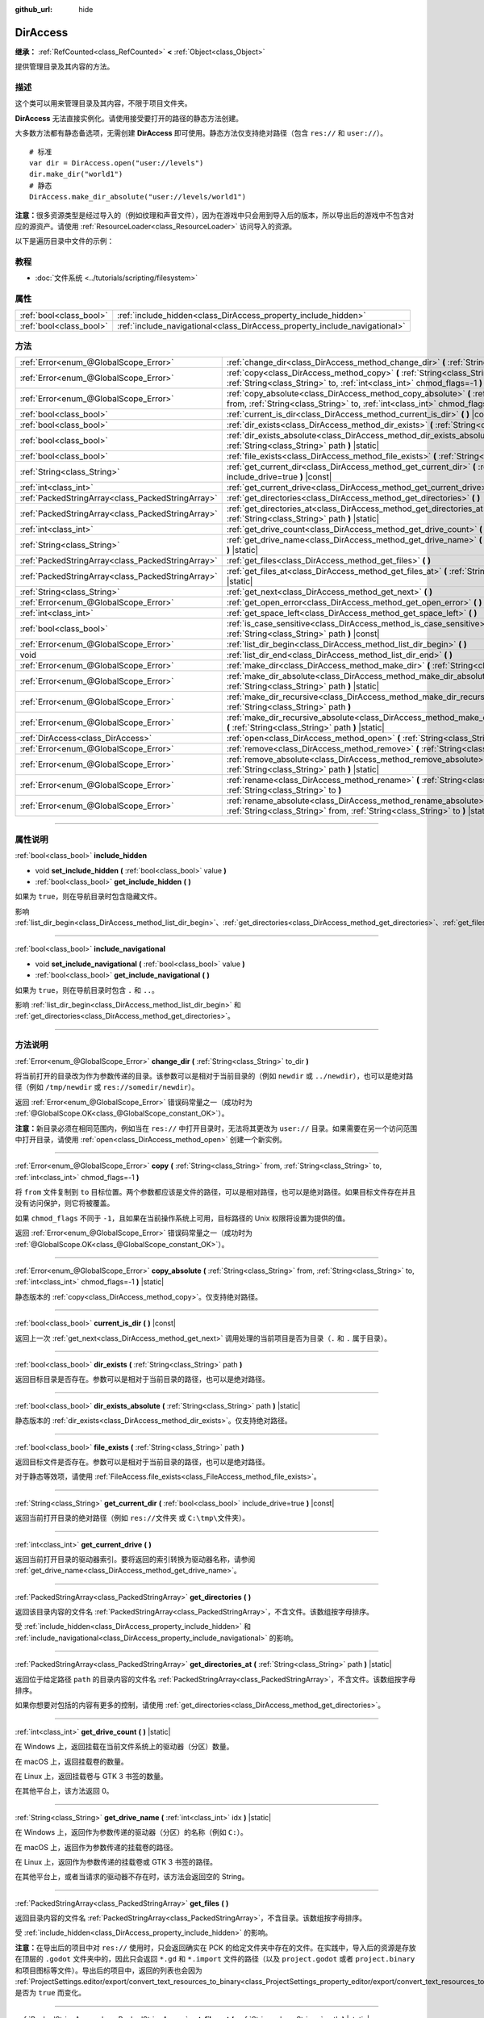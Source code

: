 :github_url: hide

.. DO NOT EDIT THIS FILE!!!
.. Generated automatically from Godot engine sources.
.. Generator: https://github.com/godotengine/godot/tree/master/doc/tools/make_rst.py.
.. XML source: https://github.com/godotengine/godot/tree/master/doc/classes/DirAccess.xml.

.. _class_DirAccess:

DirAccess
=========

**继承：** :ref:`RefCounted<class_RefCounted>` **<** :ref:`Object<class_Object>`

提供管理目录及其内容的方法。

.. rst-class:: classref-introduction-group

描述
----

这个类可以用来管理目录及其内容，不限于项目文件夹。

\ **DirAccess** 无法直接实例化。请使用接受要打开的路径的静态方法创建。

大多数方法都有静态备选项，无需创建 **DirAccess** 即可使用。静态方法仅支持绝对路径（包含 ``res://`` 和 ``user://``\ ）。

::

    # 标准
    var dir = DirAccess.open("user://levels")
    dir.make_dir("world1")
    # 静态
    DirAccess.make_dir_absolute("user://levels/world1")

\ **注意：**\ 很多资源类型是经过导入的（例如纹理和声音文件），因为在游戏中只会用到导入后的版本，所以导出后的游戏中不包含对应的源资产。请使用 :ref:`ResourceLoader<class_ResourceLoader>` 访问导入的资源。

以下是遍历目录中文件的示例：


.. tabs::

 .. code-tab:: gdscript

    func dir_contents(path):
        var dir = DirAccess.open(path)
        if dir:
            dir.list_dir_begin()
            var file_name = dir.get_next()
            while file_name != "":
                if dir.current_is_dir():
                    print("发现目录：" + file_name)
                else:
                    print("发现文件：" + file_name)
                file_name = dir.get_next()
        else:
            print("尝试访问路径时出错。")

 .. code-tab:: csharp

    public void DirContents(string path)
    {
        using var dir = DirAccess.Open(path);
        if (dir != null)
        {
            dir.ListDirBegin();
            string fileName = dir.GetNext();
            while (fileName != "")
            {
                if (dir.CurrentIsDir())
                {
                    GD.Print($"发现目录：{fileName}");
                }
                else
                {
                    GD.Print($"发现文件：{fileName}");
                }
                fileName = dir.GetNext();
            }
        }
        else
        {
            GD.Print("尝试访问路径时出错。");
        }
    }



.. rst-class:: classref-introduction-group

教程
----

- :doc:`文件系统 <../tutorials/scripting/filesystem>`

.. rst-class:: classref-reftable-group

属性
----

.. table::
   :widths: auto

   +-------------------------+----------------------------------------------------------------------------+
   | :ref:`bool<class_bool>` | :ref:`include_hidden<class_DirAccess_property_include_hidden>`             |
   +-------------------------+----------------------------------------------------------------------------+
   | :ref:`bool<class_bool>` | :ref:`include_navigational<class_DirAccess_property_include_navigational>` |
   +-------------------------+----------------------------------------------------------------------------+

.. rst-class:: classref-reftable-group

方法
----

.. table::
   :widths: auto

   +---------------------------------------------------+----------------------------------------------------------------------------------------------------------------------------------------------------------------------------------------+
   | :ref:`Error<enum_@GlobalScope_Error>`             | :ref:`change_dir<class_DirAccess_method_change_dir>` **(** :ref:`String<class_String>` to_dir **)**                                                                                    |
   +---------------------------------------------------+----------------------------------------------------------------------------------------------------------------------------------------------------------------------------------------+
   | :ref:`Error<enum_@GlobalScope_Error>`             | :ref:`copy<class_DirAccess_method_copy>` **(** :ref:`String<class_String>` from, :ref:`String<class_String>` to, :ref:`int<class_int>` chmod_flags=-1 **)**                            |
   +---------------------------------------------------+----------------------------------------------------------------------------------------------------------------------------------------------------------------------------------------+
   | :ref:`Error<enum_@GlobalScope_Error>`             | :ref:`copy_absolute<class_DirAccess_method_copy_absolute>` **(** :ref:`String<class_String>` from, :ref:`String<class_String>` to, :ref:`int<class_int>` chmod_flags=-1 **)** |static| |
   +---------------------------------------------------+----------------------------------------------------------------------------------------------------------------------------------------------------------------------------------------+
   | :ref:`bool<class_bool>`                           | :ref:`current_is_dir<class_DirAccess_method_current_is_dir>` **(** **)** |const|                                                                                                       |
   +---------------------------------------------------+----------------------------------------------------------------------------------------------------------------------------------------------------------------------------------------+
   | :ref:`bool<class_bool>`                           | :ref:`dir_exists<class_DirAccess_method_dir_exists>` **(** :ref:`String<class_String>` path **)**                                                                                      |
   +---------------------------------------------------+----------------------------------------------------------------------------------------------------------------------------------------------------------------------------------------+
   | :ref:`bool<class_bool>`                           | :ref:`dir_exists_absolute<class_DirAccess_method_dir_exists_absolute>` **(** :ref:`String<class_String>` path **)** |static|                                                           |
   +---------------------------------------------------+----------------------------------------------------------------------------------------------------------------------------------------------------------------------------------------+
   | :ref:`bool<class_bool>`                           | :ref:`file_exists<class_DirAccess_method_file_exists>` **(** :ref:`String<class_String>` path **)**                                                                                    |
   +---------------------------------------------------+----------------------------------------------------------------------------------------------------------------------------------------------------------------------------------------+
   | :ref:`String<class_String>`                       | :ref:`get_current_dir<class_DirAccess_method_get_current_dir>` **(** :ref:`bool<class_bool>` include_drive=true **)** |const|                                                          |
   +---------------------------------------------------+----------------------------------------------------------------------------------------------------------------------------------------------------------------------------------------+
   | :ref:`int<class_int>`                             | :ref:`get_current_drive<class_DirAccess_method_get_current_drive>` **(** **)**                                                                                                         |
   +---------------------------------------------------+----------------------------------------------------------------------------------------------------------------------------------------------------------------------------------------+
   | :ref:`PackedStringArray<class_PackedStringArray>` | :ref:`get_directories<class_DirAccess_method_get_directories>` **(** **)**                                                                                                             |
   +---------------------------------------------------+----------------------------------------------------------------------------------------------------------------------------------------------------------------------------------------+
   | :ref:`PackedStringArray<class_PackedStringArray>` | :ref:`get_directories_at<class_DirAccess_method_get_directories_at>` **(** :ref:`String<class_String>` path **)** |static|                                                             |
   +---------------------------------------------------+----------------------------------------------------------------------------------------------------------------------------------------------------------------------------------------+
   | :ref:`int<class_int>`                             | :ref:`get_drive_count<class_DirAccess_method_get_drive_count>` **(** **)** |static|                                                                                                    |
   +---------------------------------------------------+----------------------------------------------------------------------------------------------------------------------------------------------------------------------------------------+
   | :ref:`String<class_String>`                       | :ref:`get_drive_name<class_DirAccess_method_get_drive_name>` **(** :ref:`int<class_int>` idx **)** |static|                                                                            |
   +---------------------------------------------------+----------------------------------------------------------------------------------------------------------------------------------------------------------------------------------------+
   | :ref:`PackedStringArray<class_PackedStringArray>` | :ref:`get_files<class_DirAccess_method_get_files>` **(** **)**                                                                                                                         |
   +---------------------------------------------------+----------------------------------------------------------------------------------------------------------------------------------------------------------------------------------------+
   | :ref:`PackedStringArray<class_PackedStringArray>` | :ref:`get_files_at<class_DirAccess_method_get_files_at>` **(** :ref:`String<class_String>` path **)** |static|                                                                         |
   +---------------------------------------------------+----------------------------------------------------------------------------------------------------------------------------------------------------------------------------------------+
   | :ref:`String<class_String>`                       | :ref:`get_next<class_DirAccess_method_get_next>` **(** **)**                                                                                                                           |
   +---------------------------------------------------+----------------------------------------------------------------------------------------------------------------------------------------------------------------------------------------+
   | :ref:`Error<enum_@GlobalScope_Error>`             | :ref:`get_open_error<class_DirAccess_method_get_open_error>` **(** **)** |static|                                                                                                      |
   +---------------------------------------------------+----------------------------------------------------------------------------------------------------------------------------------------------------------------------------------------+
   | :ref:`int<class_int>`                             | :ref:`get_space_left<class_DirAccess_method_get_space_left>` **(** **)**                                                                                                               |
   +---------------------------------------------------+----------------------------------------------------------------------------------------------------------------------------------------------------------------------------------------+
   | :ref:`bool<class_bool>`                           | :ref:`is_case_sensitive<class_DirAccess_method_is_case_sensitive>` **(** :ref:`String<class_String>` path **)** |const|                                                                |
   +---------------------------------------------------+----------------------------------------------------------------------------------------------------------------------------------------------------------------------------------------+
   | :ref:`Error<enum_@GlobalScope_Error>`             | :ref:`list_dir_begin<class_DirAccess_method_list_dir_begin>` **(** **)**                                                                                                               |
   +---------------------------------------------------+----------------------------------------------------------------------------------------------------------------------------------------------------------------------------------------+
   | void                                              | :ref:`list_dir_end<class_DirAccess_method_list_dir_end>` **(** **)**                                                                                                                   |
   +---------------------------------------------------+----------------------------------------------------------------------------------------------------------------------------------------------------------------------------------------+
   | :ref:`Error<enum_@GlobalScope_Error>`             | :ref:`make_dir<class_DirAccess_method_make_dir>` **(** :ref:`String<class_String>` path **)**                                                                                          |
   +---------------------------------------------------+----------------------------------------------------------------------------------------------------------------------------------------------------------------------------------------+
   | :ref:`Error<enum_@GlobalScope_Error>`             | :ref:`make_dir_absolute<class_DirAccess_method_make_dir_absolute>` **(** :ref:`String<class_String>` path **)** |static|                                                               |
   +---------------------------------------------------+----------------------------------------------------------------------------------------------------------------------------------------------------------------------------------------+
   | :ref:`Error<enum_@GlobalScope_Error>`             | :ref:`make_dir_recursive<class_DirAccess_method_make_dir_recursive>` **(** :ref:`String<class_String>` path **)**                                                                      |
   +---------------------------------------------------+----------------------------------------------------------------------------------------------------------------------------------------------------------------------------------------+
   | :ref:`Error<enum_@GlobalScope_Error>`             | :ref:`make_dir_recursive_absolute<class_DirAccess_method_make_dir_recursive_absolute>` **(** :ref:`String<class_String>` path **)** |static|                                           |
   +---------------------------------------------------+----------------------------------------------------------------------------------------------------------------------------------------------------------------------------------------+
   | :ref:`DirAccess<class_DirAccess>`                 | :ref:`open<class_DirAccess_method_open>` **(** :ref:`String<class_String>` path **)** |static|                                                                                         |
   +---------------------------------------------------+----------------------------------------------------------------------------------------------------------------------------------------------------------------------------------------+
   | :ref:`Error<enum_@GlobalScope_Error>`             | :ref:`remove<class_DirAccess_method_remove>` **(** :ref:`String<class_String>` path **)**                                                                                              |
   +---------------------------------------------------+----------------------------------------------------------------------------------------------------------------------------------------------------------------------------------------+
   | :ref:`Error<enum_@GlobalScope_Error>`             | :ref:`remove_absolute<class_DirAccess_method_remove_absolute>` **(** :ref:`String<class_String>` path **)** |static|                                                                   |
   +---------------------------------------------------+----------------------------------------------------------------------------------------------------------------------------------------------------------------------------------------+
   | :ref:`Error<enum_@GlobalScope_Error>`             | :ref:`rename<class_DirAccess_method_rename>` **(** :ref:`String<class_String>` from, :ref:`String<class_String>` to **)**                                                              |
   +---------------------------------------------------+----------------------------------------------------------------------------------------------------------------------------------------------------------------------------------------+
   | :ref:`Error<enum_@GlobalScope_Error>`             | :ref:`rename_absolute<class_DirAccess_method_rename_absolute>` **(** :ref:`String<class_String>` from, :ref:`String<class_String>` to **)** |static|                                   |
   +---------------------------------------------------+----------------------------------------------------------------------------------------------------------------------------------------------------------------------------------------+

.. rst-class:: classref-section-separator

----

.. rst-class:: classref-descriptions-group

属性说明
--------

.. _class_DirAccess_property_include_hidden:

.. rst-class:: classref-property

:ref:`bool<class_bool>` **include_hidden**

.. rst-class:: classref-property-setget

- void **set_include_hidden** **(** :ref:`bool<class_bool>` value **)**
- :ref:`bool<class_bool>` **get_include_hidden** **(** **)**

如果为 ``true``\ ，则在导航目录时包含隐藏文件。

影响 :ref:`list_dir_begin<class_DirAccess_method_list_dir_begin>`\ 、\ :ref:`get_directories<class_DirAccess_method_get_directories>`\ 、\ :ref:`get_files<class_DirAccess_method_get_files>`\ 。

.. rst-class:: classref-item-separator

----

.. _class_DirAccess_property_include_navigational:

.. rst-class:: classref-property

:ref:`bool<class_bool>` **include_navigational**

.. rst-class:: classref-property-setget

- void **set_include_navigational** **(** :ref:`bool<class_bool>` value **)**
- :ref:`bool<class_bool>` **get_include_navigational** **(** **)**

如果为 ``true``\ ，则在导航目录时包含 ``.`` 和 ``..``\ 。

影响 :ref:`list_dir_begin<class_DirAccess_method_list_dir_begin>` 和 :ref:`get_directories<class_DirAccess_method_get_directories>`\ 。

.. rst-class:: classref-section-separator

----

.. rst-class:: classref-descriptions-group

方法说明
--------

.. _class_DirAccess_method_change_dir:

.. rst-class:: classref-method

:ref:`Error<enum_@GlobalScope_Error>` **change_dir** **(** :ref:`String<class_String>` to_dir **)**

将当前打开的目录改为作为参数传递的目录。该参数可以是相对于当前目录的（例如 ``newdir`` 或 ``../newdir``\ ），也可以是绝对路径（例如 ``/tmp/newdir`` 或 ``res://somedir/newdir``\ ）。

返回 :ref:`Error<enum_@GlobalScope_Error>` 错误码常量之一（成功时为 :ref:`@GlobalScope.OK<class_@GlobalScope_constant_OK>`\ ）。

\ **注意：**\ 新目录必须在相同范围内，例如当在 ``res://`` 中打开目录时，无法将其更改为 ``user://`` 目录。如果需要在另一个访问范围中打开目录，请使用 :ref:`open<class_DirAccess_method_open>` 创建一个新实例。

.. rst-class:: classref-item-separator

----

.. _class_DirAccess_method_copy:

.. rst-class:: classref-method

:ref:`Error<enum_@GlobalScope_Error>` **copy** **(** :ref:`String<class_String>` from, :ref:`String<class_String>` to, :ref:`int<class_int>` chmod_flags=-1 **)**

将 ``from`` 文件复制到 ``to`` 目标位置。两个参数都应该是文件的路径，可以是相对路径，也可以是绝对路径。如果目标文件存在并且没有访问保护，则它将被覆盖。

如果 ``chmod_flags`` 不同于 ``-1``\ ，且如果在当前操作系统上可用，目标路径的 Unix 权限将设置为提供的值。

返回 :ref:`Error<enum_@GlobalScope_Error>` 错误码常量之一（成功时为 :ref:`@GlobalScope.OK<class_@GlobalScope_constant_OK>`\ ）。

.. rst-class:: classref-item-separator

----

.. _class_DirAccess_method_copy_absolute:

.. rst-class:: classref-method

:ref:`Error<enum_@GlobalScope_Error>` **copy_absolute** **(** :ref:`String<class_String>` from, :ref:`String<class_String>` to, :ref:`int<class_int>` chmod_flags=-1 **)** |static|

静态版本的 :ref:`copy<class_DirAccess_method_copy>`\ 。仅支持绝对路径。

.. rst-class:: classref-item-separator

----

.. _class_DirAccess_method_current_is_dir:

.. rst-class:: classref-method

:ref:`bool<class_bool>` **current_is_dir** **(** **)** |const|

返回上一次 :ref:`get_next<class_DirAccess_method_get_next>` 调用处理的当前项目是否为目录（\ ``.`` 和 ``.`` 属于目录）。

.. rst-class:: classref-item-separator

----

.. _class_DirAccess_method_dir_exists:

.. rst-class:: classref-method

:ref:`bool<class_bool>` **dir_exists** **(** :ref:`String<class_String>` path **)**

返回目标目录是否存在。参数可以是相对于当前目录的路径，也可以是绝对路径。

.. rst-class:: classref-item-separator

----

.. _class_DirAccess_method_dir_exists_absolute:

.. rst-class:: classref-method

:ref:`bool<class_bool>` **dir_exists_absolute** **(** :ref:`String<class_String>` path **)** |static|

静态版本的 :ref:`dir_exists<class_DirAccess_method_dir_exists>`\ 。仅支持绝对路径。

.. rst-class:: classref-item-separator

----

.. _class_DirAccess_method_file_exists:

.. rst-class:: classref-method

:ref:`bool<class_bool>` **file_exists** **(** :ref:`String<class_String>` path **)**

返回目标文件是否存在。参数可以是相对于当前目录的路径，也可以是绝对路径。

对于静态等效项，请使用 :ref:`FileAccess.file_exists<class_FileAccess_method_file_exists>`\ 。

.. rst-class:: classref-item-separator

----

.. _class_DirAccess_method_get_current_dir:

.. rst-class:: classref-method

:ref:`String<class_String>` **get_current_dir** **(** :ref:`bool<class_bool>` include_drive=true **)** |const|

返回当前打开目录的绝对路径（例如 ``res://文件夹`` 或 ``C:\tmp\文件夹``\ ）。

.. rst-class:: classref-item-separator

----

.. _class_DirAccess_method_get_current_drive:

.. rst-class:: classref-method

:ref:`int<class_int>` **get_current_drive** **(** **)**

返回当前打开目录的驱动器索引。要将返回的索引转换为驱动器名称，请参阅 :ref:`get_drive_name<class_DirAccess_method_get_drive_name>`\ 。

.. rst-class:: classref-item-separator

----

.. _class_DirAccess_method_get_directories:

.. rst-class:: classref-method

:ref:`PackedStringArray<class_PackedStringArray>` **get_directories** **(** **)**

返回该目录内容的文件名 :ref:`PackedStringArray<class_PackedStringArray>`\ ，不含文件。该数组按字母排序。

受 :ref:`include_hidden<class_DirAccess_property_include_hidden>` 和 :ref:`include_navigational<class_DirAccess_property_include_navigational>` 的影响。

.. rst-class:: classref-item-separator

----

.. _class_DirAccess_method_get_directories_at:

.. rst-class:: classref-method

:ref:`PackedStringArray<class_PackedStringArray>` **get_directories_at** **(** :ref:`String<class_String>` path **)** |static|

返回位于给定路径 ``path`` 的目录内容的文件名 :ref:`PackedStringArray<class_PackedStringArray>`\ ，不含文件。该数组按字母排序。

如果你想要对包括的内容有更多的控制，请使用 :ref:`get_directories<class_DirAccess_method_get_directories>`\ 。

.. rst-class:: classref-item-separator

----

.. _class_DirAccess_method_get_drive_count:

.. rst-class:: classref-method

:ref:`int<class_int>` **get_drive_count** **(** **)** |static|

在 Windows 上，返回挂载在当前文件系统上的驱动器（分区）数量。

在 macOS 上，返回挂载卷的数量。

在 Linux 上，返回挂载卷与 GTK 3 书签的数量。

在其他平台上，该方法返回 0。

.. rst-class:: classref-item-separator

----

.. _class_DirAccess_method_get_drive_name:

.. rst-class:: classref-method

:ref:`String<class_String>` **get_drive_name** **(** :ref:`int<class_int>` idx **)** |static|

在 Windows 上，返回作为参数传递的驱动器（分区）的名称（例如 ``C:``\ ）。

在 macOS 上，返回作为参数传递的挂载卷的路径。

在 Linux 上，返回作为参数传递的挂载卷或 GTK 3 书签的路径。

在其他平台上，或者当请求的驱动器不存在时，该方法会返回空的 String。

.. rst-class:: classref-item-separator

----

.. _class_DirAccess_method_get_files:

.. rst-class:: classref-method

:ref:`PackedStringArray<class_PackedStringArray>` **get_files** **(** **)**

返回目录内容的文件名 :ref:`PackedStringArray<class_PackedStringArray>`\ ，不含目录。该数组按字母排序。

受 :ref:`include_hidden<class_DirAccess_property_include_hidden>` 的影响。

\ **注意：**\ 在导出后的项目中对 ``res://`` 使用时，只会返回确实在 PCK 的给定文件夹中存在的文件。在实践中，导入后的资源是存放在顶层的 ``.godot`` 文件夹中的，因此只会返回 ``*.gd`` 和 ``*.import`` 文件的路径（以及 ``project.godot`` 或者 ``project.binary`` 和项目图标等文件）。导出后的项目中，返回的列表也会因为 :ref:`ProjectSettings.editor/export/convert_text_resources_to_binary<class_ProjectSettings_property_editor/export/convert_text_resources_to_binary>` 是否为 ``true`` 而变化。

.. rst-class:: classref-item-separator

----

.. _class_DirAccess_method_get_files_at:

.. rst-class:: classref-method

:ref:`PackedStringArray<class_PackedStringArray>` **get_files_at** **(** :ref:`String<class_String>` path **)** |static|

返回位于给定路径 ``path`` 的目录内容的文件名 :ref:`PackedStringArray<class_PackedStringArray>`\ ，不含目录。该数组按字母排序。

如果你想要对包括的内容有更多的控制，请使用 :ref:`get_files<class_DirAccess_method_get_files>`\ 。

.. rst-class:: classref-item-separator

----

.. _class_DirAccess_method_get_next:

.. rst-class:: classref-method

:ref:`String<class_String>` **get_next** **(** **)**

返回当前目录中的下一个元素（文件或目录）。

返回的是文件或目录的名称（不是完整路径）。完全处理完流之后，该方法会返回空 :ref:`String<class_String>` 并自动将流关闭（即此时不必再调用 :ref:`list_dir_end<class_DirAccess_method_list_dir_end>`\ ）。

.. rst-class:: classref-item-separator

----

.. _class_DirAccess_method_get_open_error:

.. rst-class:: classref-method

:ref:`Error<enum_@GlobalScope_Error>` **get_open_error** **(** **)** |static|

返回当前线程中最后一次 :ref:`open<class_DirAccess_method_open>` 调用的结果。

.. rst-class:: classref-item-separator

----

.. _class_DirAccess_method_get_space_left:

.. rst-class:: classref-method

:ref:`int<class_int>` **get_space_left** **(** **)**

返回当前目录所在磁盘的可用空间，单位为字节。如果该平台查询可用空间的方法失败，则返回 ``0``\ 。

.. rst-class:: classref-item-separator

----

.. _class_DirAccess_method_is_case_sensitive:

.. rst-class:: classref-method

:ref:`bool<class_bool>` **is_case_sensitive** **(** :ref:`String<class_String>` path **)** |const|

如果文件系统或目录使用区分大小写的文件名，则返回 ``true``\ 。

\ **注意：**\ 该方法在 macOS、Linux（仅对于 EXT4 和 F2FS 文件系统）和 Windows 上实现。在其他平台上，它始终返回 ``true``\ 。

.. rst-class:: classref-item-separator

----

.. _class_DirAccess_method_list_dir_begin:

.. rst-class:: classref-method

:ref:`Error<enum_@GlobalScope_Error>` **list_dir_begin** **(** **)**

初始化流，用于使用 :ref:`get_next<class_DirAccess_method_get_next>` 函数列出所有文件和目录，如果需要还会关闭目前打开的流。处理完流之后，一般应使用 :ref:`list_dir_end<class_DirAccess_method_list_dir_end>` 关闭。

受 :ref:`include_hidden<class_DirAccess_property_include_hidden>` 和 :ref:`include_navigational<class_DirAccess_property_include_navigational>` 的影响。

\ **注意：**\ 该方法返回的文件和目录顺序是不确定的，不同操作系统也可能不同。如果你想要获取按字母排序的文件或文件夹列表，请使用 :ref:`get_files<class_DirAccess_method_get_files>` 或 :ref:`get_directories<class_DirAccess_method_get_directories>`\ 。

.. rst-class:: classref-item-separator

----

.. _class_DirAccess_method_list_dir_end:

.. rst-class:: classref-method

void **list_dir_end** **(** **)**

关闭用 :ref:`list_dir_begin<class_DirAccess_method_list_dir_begin>` 打开的当前流（并不关注是否已经用 :ref:`get_next<class_DirAccess_method_get_next>` 完成处理）。

.. rst-class:: classref-item-separator

----

.. _class_DirAccess_method_make_dir:

.. rst-class:: classref-method

:ref:`Error<enum_@GlobalScope_Error>` **make_dir** **(** :ref:`String<class_String>` path **)**

创建目录。参数可以相对于当前目录，也可以是绝对路径。目标目录应该位于已经存在的目录中（递归创建完整的路径请参阅 :ref:`make_dir_recursive<class_DirAccess_method_make_dir_recursive>`\ ）。

返回 :ref:`Error<enum_@GlobalScope_Error>` 错误码常量（成功时为 :ref:`@GlobalScope.OK<class_@GlobalScope_constant_OK>`\ ）。

.. rst-class:: classref-item-separator

----

.. _class_DirAccess_method_make_dir_absolute:

.. rst-class:: classref-method

:ref:`Error<enum_@GlobalScope_Error>` **make_dir_absolute** **(** :ref:`String<class_String>` path **)** |static|

静态版本的 :ref:`make_dir<class_DirAccess_method_make_dir>`\ 。仅支持绝对路径。

.. rst-class:: classref-item-separator

----

.. _class_DirAccess_method_make_dir_recursive:

.. rst-class:: classref-method

:ref:`Error<enum_@GlobalScope_Error>` **make_dir_recursive** **(** :ref:`String<class_String>` path **)**

递归调用 :ref:`make_dir<class_DirAccess_method_make_dir>` 方法，创建目标目录及其路径中所有必要的中间目录。参数可以相对于当前目录，也可以是绝对路径。

返回 :ref:`Error<enum_@GlobalScope_Error>` 错误码常量（成功时为 :ref:`@GlobalScope.OK<class_@GlobalScope_constant_OK>`\ ）。

.. rst-class:: classref-item-separator

----

.. _class_DirAccess_method_make_dir_recursive_absolute:

.. rst-class:: classref-method

:ref:`Error<enum_@GlobalScope_Error>` **make_dir_recursive_absolute** **(** :ref:`String<class_String>` path **)** |static|

静态版本的 :ref:`make_dir_recursive<class_DirAccess_method_make_dir_recursive>`\ 。仅支持绝对路径。

.. rst-class:: classref-item-separator

----

.. _class_DirAccess_method_open:

.. rst-class:: classref-method

:ref:`DirAccess<class_DirAccess>` **open** **(** :ref:`String<class_String>` path **)** |static|

新建 **DirAccess** 对象并打开文件系统中的某个现存目录。\ ``path`` 参数可以是在项目树中（\ ``res://folder``\ ）、用户目录中（\ ``user://folder``\ ），也可以是用户文件系统的绝对路径（例如 ``/tmp/folder`` 或 ``C:\tmp\folder``\ ）。

如果打开目录失败，则返回 ``null``\ 。你可以使用 :ref:`get_open_error<class_DirAccess_method_get_open_error>` 来查看发生的错误。

.. rst-class:: classref-item-separator

----

.. _class_DirAccess_method_remove:

.. rst-class:: classref-method

:ref:`Error<enum_@GlobalScope_Error>` **remove** **(** :ref:`String<class_String>` path **)**

将目标文件或空目录永久删除。参数可以相对于当前目录，也可以是绝对路径。如果目标目录非空，则操作失败。

如果你不想永久删除该文件/目录，请改用 :ref:`OS.move_to_trash<class_OS_method_move_to_trash>`\ 。

返回 :ref:`Error<enum_@GlobalScope_Error>` 错误码常量（成功时为 :ref:`@GlobalScope.OK<class_@GlobalScope_constant_OK>`\ ）。

.. rst-class:: classref-item-separator

----

.. _class_DirAccess_method_remove_absolute:

.. rst-class:: classref-method

:ref:`Error<enum_@GlobalScope_Error>` **remove_absolute** **(** :ref:`String<class_String>` path **)** |static|

静态版本的 :ref:`remove<class_DirAccess_method_remove>`\ 。仅支持绝对路径。

.. rst-class:: classref-item-separator

----

.. _class_DirAccess_method_rename:

.. rst-class:: classref-method

:ref:`Error<enum_@GlobalScope_Error>` **rename** **(** :ref:`String<class_String>` from, :ref:`String<class_String>` to **)**

将 ``from`` 文件或目录重命名为（移动至）\ ``to`` 目标。两个参数都应该是文件或目录的路径，可以是相对路径也可以是绝对路径。如果目标文件或目录已存在，并且没有写保护，则会被覆盖。

返回 :ref:`Error<enum_@GlobalScope_Error>` 错误码常量（成功时为 :ref:`@GlobalScope.OK<class_@GlobalScope_constant_OK>`\ ）。

.. rst-class:: classref-item-separator

----

.. _class_DirAccess_method_rename_absolute:

.. rst-class:: classref-method

:ref:`Error<enum_@GlobalScope_Error>` **rename_absolute** **(** :ref:`String<class_String>` from, :ref:`String<class_String>` to **)** |static|

静态版本的 :ref:`rename<class_DirAccess_method_rename>`\ 。仅支持绝对路径。

.. |virtual| replace:: :abbr:`virtual (本方法通常需要用户覆盖才能生效。)`
.. |const| replace:: :abbr:`const (本方法没有副作用。不会修改该实例的任何成员变量。)`
.. |vararg| replace:: :abbr:`vararg (本方法除了在此处描述的参数外，还能够继续接受任意数量的参数。)`
.. |constructor| replace:: :abbr:`constructor (本方法用于构造某个类型。)`
.. |static| replace:: :abbr:`static (调用本方法无需实例，所以可以直接使用类名调用。)`
.. |operator| replace:: :abbr:`operator (本方法描述的是使用本类型作为左操作数的有效操作符。)`
.. |bitfield| replace:: :abbr:`BitField (这个值是由下列标志构成的位掩码整数。)`
